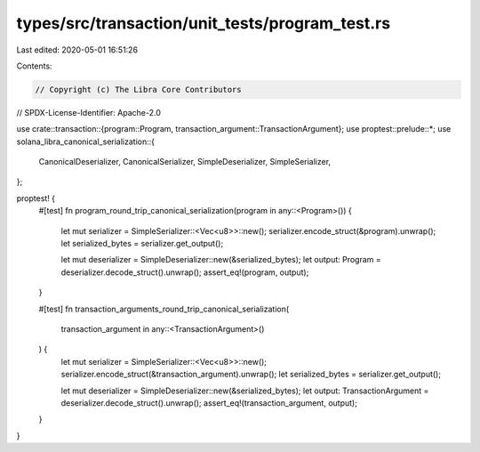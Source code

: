 types/src/transaction/unit_tests/program_test.rs
================================================

Last edited: 2020-05-01 16:51:26

Contents:

.. code-block:: rs

    // Copyright (c) The Libra Core Contributors
// SPDX-License-Identifier: Apache-2.0

use crate::transaction::{program::Program, transaction_argument::TransactionArgument};
use proptest::prelude::*;
use solana_libra_canonical_serialization::{
    CanonicalDeserializer, CanonicalSerializer, SimpleDeserializer, SimpleSerializer,
};

proptest! {
    #[test]
    fn program_round_trip_canonical_serialization(program in any::<Program>()) {
        let mut serializer = SimpleSerializer::<Vec<u8>>::new();
        serializer.encode_struct(&program).unwrap();
        let serialized_bytes = serializer.get_output();

        let mut deserializer = SimpleDeserializer::new(&serialized_bytes);
        let output: Program = deserializer.decode_struct().unwrap();
        assert_eq!(program, output);
    }

    #[test]
    fn transaction_arguments_round_trip_canonical_serialization(
        transaction_argument in any::<TransactionArgument>()
    ) {
        let mut serializer = SimpleSerializer::<Vec<u8>>::new();
        serializer.encode_struct(&transaction_argument).unwrap();
        let serialized_bytes = serializer.get_output();

        let mut deserializer = SimpleDeserializer::new(&serialized_bytes);
        let output: TransactionArgument = deserializer.decode_struct().unwrap();
        assert_eq!(transaction_argument, output);
    }
}


